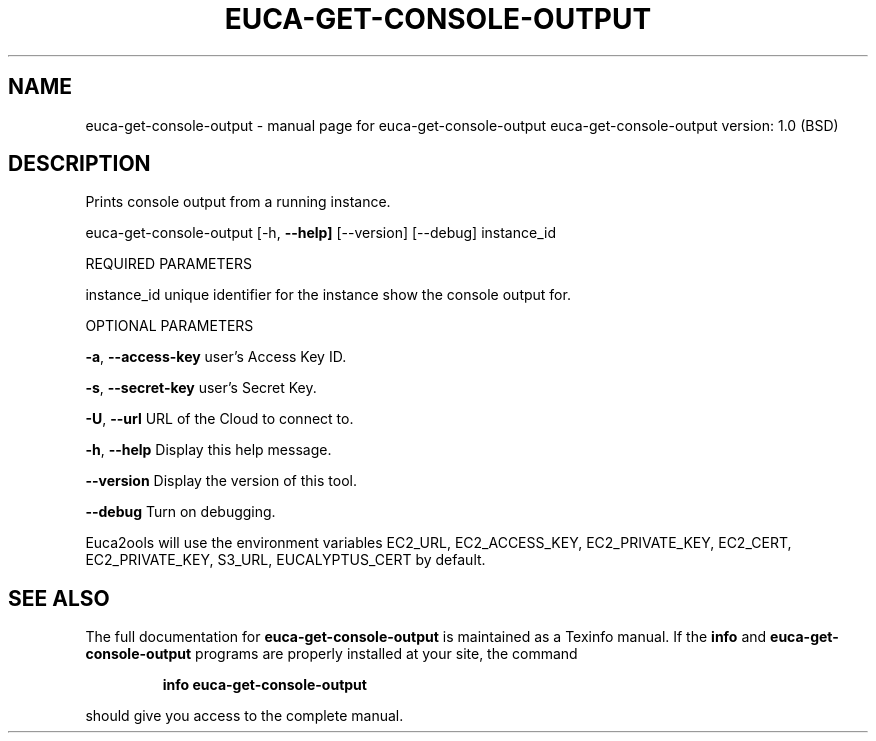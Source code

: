.\" DO NOT MODIFY THIS FILE!  It was generated by help2man 1.36.
.TH EUCA-GET-CONSOLE-OUTPUT "1" "June 2009" "euca-get-console-output     euca-get-console-output version: 1.0 (BSD)" "User Commands"
.SH NAME
euca-get-console-output \- manual page for euca-get-console-output     euca-get-console-output version: 1.0 (BSD)
.SH DESCRIPTION
Prints console output from a running instance.
.PP
euca\-get\-console\-output [\-h, \fB\-\-help]\fR [\-\-version] [\-\-debug] instance_id
.PP
REQUIRED PARAMETERS
.PP
        
instance_id                     unique identifier for the instance show the console output for.
.PP
OPTIONAL PARAMETERS
.PP
\fB\-a\fR, \fB\-\-access\-key\fR                user's Access Key ID.
.PP
\fB\-s\fR, \fB\-\-secret\-key\fR                user's Secret Key.
.PP
\fB\-U\fR, \fB\-\-url\fR                       URL of the Cloud to connect to.
.PP
\fB\-h\fR, \fB\-\-help\fR                      Display this help message.
.PP
\fB\-\-version\fR                       Display the version of this tool.
.PP
\fB\-\-debug\fR                         Turn on debugging.
.PP
Euca2ools will use the environment variables EC2_URL, EC2_ACCESS_KEY, EC2_PRIVATE_KEY, EC2_CERT, EC2_PRIVATE_KEY, S3_URL, EUCALYPTUS_CERT by default.
.SH "SEE ALSO"
The full documentation for
.B euca-get-console-output
is maintained as a Texinfo manual.  If the
.B info
and
.B euca-get-console-output
programs are properly installed at your site, the command
.IP
.B info euca-get-console-output
.PP
should give you access to the complete manual.

